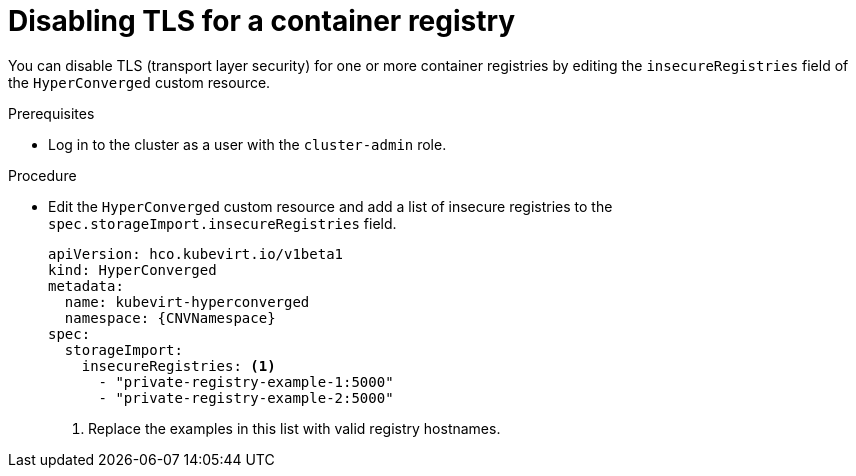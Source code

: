 // Module included in the following assemblies:
//
// * virt/virtual_machines/creating_vms/virt-creating-vms-from-container-disks.adoc

:_content-type: PROCEDURE
[id="virt-disabling-tls-for-registry_{context}"]
= Disabling TLS for a container registry

You can disable TLS (transport layer security) for one or more container registries by editing the `insecureRegistries` field of the `HyperConverged` custom resource.

.Prerequisites

* Log in to the cluster as a user with the `cluster-admin` role.

.Procedure

* Edit the `HyperConverged` custom resource and add a list of insecure registries to the `spec.storageImport.insecureRegistries` field.
+
[source,yaml,subs="attributes+"]
----
apiVersion: hco.kubevirt.io/v1beta1
kind: HyperConverged
metadata:
  name: kubevirt-hyperconverged
  namespace: {CNVNamespace}
spec:
  storageImport:
    insecureRegistries: <1>
      - "private-registry-example-1:5000"
      - "private-registry-example-2:5000"
----
<1> Replace the examples in this list with valid registry hostnames.